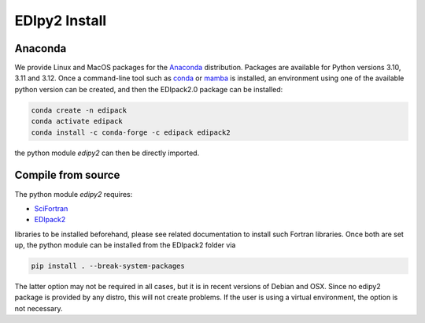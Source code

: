 EDIpy2 Install
==============


Anaconda
------------

We provide Linux and MacOS packages for the `Anaconda <https://www.anaconda.com/>`_ distribution. Packages are available for Python versions 3.10, 3.11 and 3.12.
Once a command-line tool such as `conda <https://www.anaconda.com/>`_ or `mamba <https://mamba.readthedocs.io/en/latest/>`_ is installed, an environment using one of the available python version can be created, and then the EDIpack2.0 package can be installed:

.. code-block:: shell

   conda create -n edipack
   conda activate edipack
   conda install -c conda-forge -c edipack edipack2


the python module `edipy2` can then be directly imported.

Compile from source
---------------------

The python module `edipy2` requires:

* `SciFortran <https://github.com/scifortran/SciFortran>`_

* `EDIpack2 <https://github.com/edipack/EDIpack2.0>`_

libraries to be installed beforehand, please see related documentation
to install such Fortran libraries. Once both are set up, the python module can be installed from the EDIpack2 folder via

.. code-block:: shell

   pip install . --break-system-packages
   
The latter option may not be required in all cases, but it is in recent versions of Debian and OSX. Since no edipy2 package is provided by any distro, this will not create problems. If the user is using a virtual environment, the option is not necessary.





